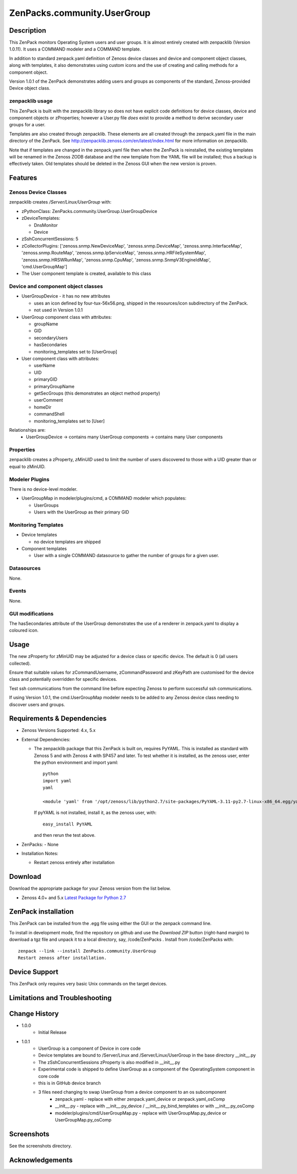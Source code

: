 ============================
ZenPacks.community.UserGroup
============================

Description
===========
This ZenPack monitors Operating System users and user groups.
It is almost entirely created with zenpacklib (Version 1.0.11).
It uses a COMMAND modeler and a COMMAND template.

In addition to standard zenpack.yaml definition of Zenoss device classes and
device and component object classes, along with templates, it also demonstrates
using custom icons and the use of creating and calling methods for a 
component object.

Version 1.0.1 of the ZenPack demonstrates adding users and groups as
components of the standard, Zenoss-provided Device object class.


zenpacklib usage
----------------

This ZenPack is built with the zenpacklib library so does not have explicit code definitions for
device classes, device and component objects or zProperties; however a User.py file *does* exist
to provide a method to derive secondary user groups for a user.

Templates are also created through zenpacklib.
These elements are all created through the zenpack.yaml file in the main directory of the ZenPack.
See http://zenpacklib.zenoss.com/en/latest/index.html for more information on zenpacklib.

Note that if templates are changed in the zenpack.yaml file then when the ZenPack is reinstalled, the
existing templates will be renamed in the Zenoss ZODB database and the new template from the YAML file
will be installed; thus a backup is effectively taken.  Old templates should be deleted in the Zenoss GUI
when the new version is proven.


Features
========

Zenoss Device Classes
---------------------

zenpacklib creates */Server/Linux/UserGroup* with:

* zPythonClass: ZenPacks.community.UserGroup.UserGroupDevice
* zDeviceTemplates:

  - DnsMonitor
  - Device

* zSshConcurrentSessions: 5
* zCollectorPlugins: ['zenoss.snmp.NewDeviceMap', 'zenoss.snmp.DeviceMap', 'zenoss.snmp.InterfaceMap', 'zenoss.snmp.RouteMap', 'zenoss.snmp.IpServiceMap', 'zenoss.snmp.HRFileSystemMap', 'zenoss.snmp.HRSWRunMap', 'zenoss.snmp.CpuMap', 'zenoss.snmp.SnmpV3EngineIdMap', 'cmd.UserGroupMap']

* The User component template is created, available to this class


Device and component object classes
-----------------------------------
* UserGroupDevice  - it has no new attributes

  - uses an icon defined by four-tux-56x56.png, shipped in the resources/icon subdirectory of the ZenPack.
  - not used in Version 1.0.1

* UserGroup component class with attributes:

  - groupName
  - GID
  - secondaryUsers
  - hasSecondaries

  - monitoring_templates set to [UserGroup]


* User component class with attributes:

  - userName
  - UID
  - primaryGID
  - primaryGroupName
  - getSecGroups  (this demonstrates an object method property)
  - userComment
  - homeDir
  - commandShell

  - monitoring_templates set to [User]

Relationships are:
  * UserGroupDevice -> contains many UserGroup components -> contains many User components

Properties
----------

zenpacklib creates a zProperty, *zMinUID* used to limit the number of users discovered to
those with a UID greater than or equal to zMinUID.


Modeler Plugins
---------------

There is no device-level modeler.

* UserGroupMap in modeler/plugins/cmd, a COMMAND modeler which populates:

  - UserGroups
  - Users with the UserGroup as their primary GID


Monitoring Templates
--------------------

* Device templates
   
  - no device templates are shipped

* Component templates

  - User with a single COMMAND datasource to gather the number of groups for a given user.


Datasources
-----------

None.

Events
------

None.


GUI modifications
-----------------

The hasSecondaries attribute of the UserGroup demonstrates the use of a renderer in zenpack.yaml
to display a coloured icon.

Usage
=====

The new zProperty for zMinUID may be adjusted for a device class or specific device.
The default is 0 (all users collected).

Ensure that suitable values for zCommandUsername, zCommandPassword and zKeyPath are customised for the device class
and potentially overridden for specific devices.

Test ssh communications from the command line before expecting Zenoss to perform successful ssh communications.

If using Version 1.0.1, the cmd.UserGroupMap modeler needs to be added to any Zenoss device class needing
to discover users and groups.


Requirements & Dependencies
===========================

* Zenoss Versions Supported:  4.x, 5.x
* External Dependencies: 

  - The zenpacklib package that this ZenPack is built on, requires PyYAML.  This is installed as standard with Zenoss 5 and with Zenoss 4 with SP457 and later.
    To test whether it is installed, as the zenoss user, enter the python environment and import yaml::

        python
        import yaml
        yaml

        <module 'yaml' from '/opt/zenoss/lib/python2.7/site-packages/PyYAML-3.11-py2.7-linux-x86_64.egg/yaml/__init__.py'>

    If pyYAML is not installed, install it, as the zenoss user, with::

        easy_install PyYAML

    and then rerun the test above.

* ZenPacks:
  - None


* Installation Notes: 

  - Restart zenoss entirely after installation 



Download
========
Download the appropriate package for your Zenoss version from the list
below.

* Zenoss 4.0+ and 5.x  `Latest Package for Python 2.7`_

ZenPack installation
======================

This ZenPack can be installed from the .egg file using either the GUI or the
zenpack command line. 

To install in development mode, find the repository on github and use the *Download ZIP* button
(right-hand margin) to download a tgz file and unpack it to a local directory, say,
/code/ZenPacks .  Install from /code/ZenPacks with::
  zenpack --link --install ZenPacks.community.UserGroup
  Restart zenoss after installation.

Device Support
==============

This ZenPack only requires very basic Unix commands on the target devices.

Limitations and Troubleshooting
===============================



Change History
==============
* 1.0.0
   - Initial Release
* 1.0.1
   - UserGroup is a component of Device in core code
   - Device templates are bound to /Server/Linux and /Server/Linux/UserGroup in the base directory __init__.py
   - The zSshConcurrentSessions zProperty is also modified in __init__.py
   - Experimental code is shipped to define UserGroup as a component of the OperatingSystem component in core code
   - this is in GitHub device branch
   - 3 files need changing to swap UserGroup from a device component to an os subcomponent
      - zenpack.yaml - replace with either zenpack.yaml_device or zenpack.yaml_osComp
      - __init__.py - replace with __init__.py_device / __init__.py_bind_templates or with __init__.py_osComp
      - modeler/plugins/cmd/UserGroupMap.py - replace with UserGroupMap.py_device or UserGroupMap.py_osComp


Screenshots
===========

See the screenshots directory.


.. External References Below. Nothing Below This Line Should Be Rendered

.. _Latest Package for Python 2.7: https://github.com/ZenossDevGuide/ZenPacks.community.UserGroup/blob/device/dist/ZenPacks.community.UserGroup-1.0.1-py2.7.egg?raw=true

Acknowledgements
================


